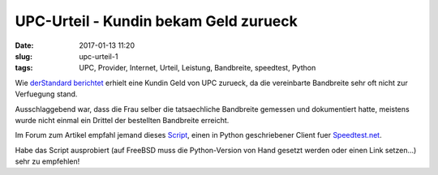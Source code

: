 UPC-Urteil - Kundin bekam Geld zurueck
#######################################
:date: 2017-01-13 11:20
:slug: upc-urteil-1
:tags: UPC, Provider, Internet, Urteil, Leistung, Bandbreite, speedtest, Python

Wie `derStandard berichtet <http://derstandard.at/2000050560904/Langsames-Internet-Kundin-bekam-Geld-von-UPC-zurueck>`_ erhielt eine Kundin Geld von UPC zurueck, da die vereinbarte Bandbreite sehr oft nicht zur Verfuegung stand.

Ausschlaggebend war, dass die Frau selber die tatsaechliche Bandbreite gemessen und dokumentiert hatte, meistens wurde nicht einmal ein Drittel der bestellten Bandbreite erreicht.

Im Forum zum Artikel empfahl jemand dieses `Script <https://github.com/sivel/speedtest-cli/blob/master/speedtest.py>`_, einen in Python geschriebener Client fuer `Speedtest.net <http://www.speedtest.net>`_.

Habe das Script ausprobiert (auf FreeBSD muss die Python-Version von Hand gesetzt werden oder einen Link setzen...) sehr zu empfehlen!
